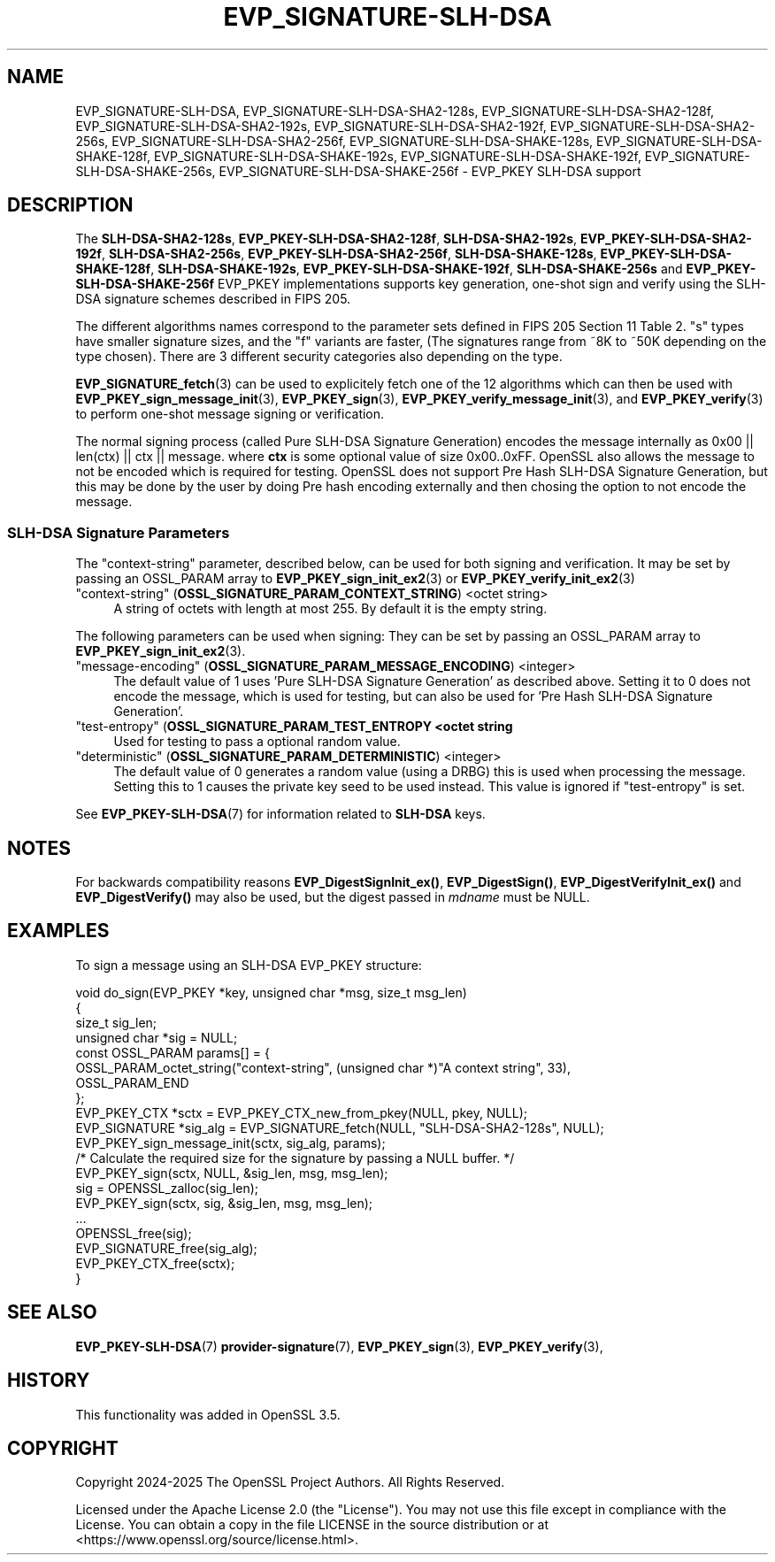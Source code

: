 .\" -*- mode: troff; coding: utf-8 -*-
.\" Automatically generated by Pod::Man 5.0102 (Pod::Simple 3.45)
.\"
.\" Standard preamble:
.\" ========================================================================
.de Sp \" Vertical space (when we can't use .PP)
.if t .sp .5v
.if n .sp
..
.de Vb \" Begin verbatim text
.ft CW
.nf
.ne \\$1
..
.de Ve \" End verbatim text
.ft R
.fi
..
.\" \*(C` and \*(C' are quotes in nroff, nothing in troff, for use with C<>.
.ie n \{\
.    ds C` ""
.    ds C' ""
'br\}
.el\{\
.    ds C`
.    ds C'
'br\}
.\"
.\" Escape single quotes in literal strings from groff's Unicode transform.
.ie \n(.g .ds Aq \(aq
.el       .ds Aq '
.\"
.\" If the F register is >0, we'll generate index entries on stderr for
.\" titles (.TH), headers (.SH), subsections (.SS), items (.Ip), and index
.\" entries marked with X<> in POD.  Of course, you'll have to process the
.\" output yourself in some meaningful fashion.
.\"
.\" Avoid warning from groff about undefined register 'F'.
.de IX
..
.nr rF 0
.if \n(.g .if rF .nr rF 1
.if (\n(rF:(\n(.g==0)) \{\
.    if \nF \{\
.        de IX
.        tm Index:\\$1\t\\n%\t"\\$2"
..
.        if !\nF==2 \{\
.            nr % 0
.            nr F 2
.        \}
.    \}
.\}
.rr rF
.\" ========================================================================
.\"
.IX Title "EVP_SIGNATURE-SLH-DSA 7ossl"
.TH EVP_SIGNATURE-SLH-DSA 7ossl 2025-09-16 3.5.3 OpenSSL
.\" For nroff, turn off justification.  Always turn off hyphenation; it makes
.\" way too many mistakes in technical documents.
.if n .ad l
.nh
.SH NAME
EVP_SIGNATURE\-SLH\-DSA,
EVP_SIGNATURE\-SLH\-DSA\-SHA2\-128s, EVP_SIGNATURE\-SLH\-DSA\-SHA2\-128f,
EVP_SIGNATURE\-SLH\-DSA\-SHA2\-192s, EVP_SIGNATURE\-SLH\-DSA\-SHA2\-192f,
EVP_SIGNATURE\-SLH\-DSA\-SHA2\-256s, EVP_SIGNATURE\-SLH\-DSA\-SHA2\-256f,
EVP_SIGNATURE\-SLH\-DSA\-SHAKE\-128s, EVP_SIGNATURE\-SLH\-DSA\-SHAKE\-128f,
EVP_SIGNATURE\-SLH\-DSA\-SHAKE\-192s, EVP_SIGNATURE\-SLH\-DSA\-SHAKE\-192f,
EVP_SIGNATURE\-SLH\-DSA\-SHAKE\-256s, EVP_SIGNATURE\-SLH\-DSA\-SHAKE\-256f
\&\- EVP_PKEY SLH\-DSA support
.SH DESCRIPTION
.IX Header "DESCRIPTION"
The \fBSLH\-DSA\-SHA2\-128s\fR, \fBEVP_PKEY\-SLH\-DSA\-SHA2\-128f\fR,
\&\fBSLH\-DSA\-SHA2\-192s\fR, \fBEVP_PKEY\-SLH\-DSA\-SHA2\-192f\fR,
\&\fBSLH\-DSA\-SHA2\-256s\fR, \fBEVP_PKEY\-SLH\-DSA\-SHA2\-256f\fR,
\&\fBSLH\-DSA\-SHAKE\-128s\fR, \fBEVP_PKEY\-SLH\-DSA\-SHAKE\-128f\fR,
\&\fBSLH\-DSA\-SHAKE\-192s\fR, \fBEVP_PKEY\-SLH\-DSA\-SHAKE\-192f\fR,
\&\fBSLH\-DSA\-SHAKE\-256s\fR and \fBEVP_PKEY\-SLH\-DSA\-SHAKE\-256f\fR EVP_PKEY implementations
supports key generation, one-shot sign and verify using the SLH-DSA
signature schemes described in FIPS 205.
.PP
The different algorithms names correspond to the parameter sets defined in
FIPS 205 Section 11 Table 2.
\&\f(CW\*(C`s\*(C'\fR types have smaller signature sizes, and the \f(CW\*(C`f\*(C'\fR variants are faster,
(The signatures range from ~8K to ~50K depending on the type chosen). There are
3 different security categories also depending on the type.
.PP
\&\fBEVP_SIGNATURE_fetch\fR\|(3) can be used to explicitely fetch one of the 12
algorithms which can then be used with \fBEVP_PKEY_sign_message_init\fR\|(3),
\&\fBEVP_PKEY_sign\fR\|(3), \fBEVP_PKEY_verify_message_init\fR\|(3), and
\&\fBEVP_PKEY_verify\fR\|(3) to perform one-shot message signing or verification.
.PP
The normal signing process (called Pure SLH-DSA Signature Generation)
encodes the message internally as 0x00 || len(ctx) || ctx || message.
where \fBctx\fR is some optional value of size 0x00..0xFF.
OpenSSL also allows the message to not be encoded which is required for
testing. OpenSSL does not support Pre Hash SLH-DSA Signature Generation, but this
may be done by the user by doing Pre hash encoding externally and then chosing
the option to not encode the message.
.SS "SLH-DSA Signature Parameters"
.IX Subsection "SLH-DSA Signature Parameters"
The \f(CW\*(C`context\-string\*(C'\fR parameter, described below, can be used for both signing
and verification.
It may be set by passing an OSSL_PARAM array to \fBEVP_PKEY_sign_init_ex2\fR\|(3) or
\&\fBEVP_PKEY_verify_init_ex2\fR\|(3)
.IP """context-string"" (\fBOSSL_SIGNATURE_PARAM_CONTEXT_STRING\fR) <octet string>" 4
.IX Item """context-string"" (OSSL_SIGNATURE_PARAM_CONTEXT_STRING) <octet string>"
A string of octets with length at most 255. By default it is the empty string.
.PP
The following parameters can be used when signing:
They can be set by passing an OSSL_PARAM array to \fBEVP_PKEY_sign_init_ex2\fR\|(3).
.IP """message-encoding"" (\fBOSSL_SIGNATURE_PARAM_MESSAGE_ENCODING\fR) <integer>" 4
.IX Item """message-encoding"" (OSSL_SIGNATURE_PARAM_MESSAGE_ENCODING) <integer>"
The default value of 1 uses 'Pure SLH-DSA Signature Generation' as described
above. Setting it to 0 does not encode the message, which is used for testing,
but can also be used for 'Pre Hash SLH-DSA Signature Generation'.
.IP """test-entropy"" (\fBOSSL_SIGNATURE_PARAM_TEST_ENTROPY <octet string\fR" 4
.IX Item """test-entropy"" (OSSL_SIGNATURE_PARAM_TEST_ENTROPY <octet string"
Used for testing to pass a optional random value.
.IP """deterministic"" (\fBOSSL_SIGNATURE_PARAM_DETERMINISTIC\fR) <integer>" 4
.IX Item """deterministic"" (OSSL_SIGNATURE_PARAM_DETERMINISTIC) <integer>"
The default value of 0 generates a random value (using a DRBG) this is used when
processing the message. Setting this to 1 causes the private key seed to be used
instead. This value is ignored if "test-entropy" is set.
.PP
See \fBEVP_PKEY\-SLH\-DSA\fR\|(7) for information related to \fBSLH-DSA\fR keys.
.SH NOTES
.IX Header "NOTES"
For backwards compatibility reasons \fBEVP_DigestSignInit_ex()\fR, \fBEVP_DigestSign()\fR,
\&\fBEVP_DigestVerifyInit_ex()\fR and \fBEVP_DigestVerify()\fR may also be used, but the digest
passed in \fImdname\fR must be NULL.
.SH EXAMPLES
.IX Header "EXAMPLES"
To sign a message using an SLH-DSA EVP_PKEY structure:
.PP
.Vb 10
\&    void do_sign(EVP_PKEY *key, unsigned char *msg, size_t msg_len)
\&    {
\&        size_t sig_len;
\&        unsigned char *sig = NULL;
\&        const OSSL_PARAM params[] = {
\&            OSSL_PARAM_octet_string("context\-string", (unsigned char *)"A context string", 33),
\&            OSSL_PARAM_END
\&        };
\&        EVP_PKEY_CTX *sctx = EVP_PKEY_CTX_new_from_pkey(NULL, pkey, NULL);
\&        EVP_SIGNATURE *sig_alg = EVP_SIGNATURE_fetch(NULL, "SLH\-DSA\-SHA2\-128s", NULL);
\&
\&        EVP_PKEY_sign_message_init(sctx, sig_alg, params);
\&        /* Calculate the required size for the signature by passing a NULL buffer. */
\&        EVP_PKEY_sign(sctx, NULL, &sig_len, msg, msg_len);
\&        sig = OPENSSL_zalloc(sig_len);
\&        EVP_PKEY_sign(sctx, sig, &sig_len, msg, msg_len);
\&        ...
\&        OPENSSL_free(sig);
\&        EVP_SIGNATURE_free(sig_alg);
\&        EVP_PKEY_CTX_free(sctx);
\&    }
.Ve
.SH "SEE ALSO"
.IX Header "SEE ALSO"
\&\fBEVP_PKEY\-SLH\-DSA\fR\|(7)
\&\fBprovider\-signature\fR\|(7),
\&\fBEVP_PKEY_sign\fR\|(3),
\&\fBEVP_PKEY_verify\fR\|(3),
.SH HISTORY
.IX Header "HISTORY"
This functionality was added in OpenSSL 3.5.
.SH COPYRIGHT
.IX Header "COPYRIGHT"
Copyright 2024\-2025 The OpenSSL Project Authors. All Rights Reserved.
.PP
Licensed under the Apache License 2.0 (the "License").  You may not use
this file except in compliance with the License.  You can obtain a copy
in the file LICENSE in the source distribution or at
<https://www.openssl.org/source/license.html>.
